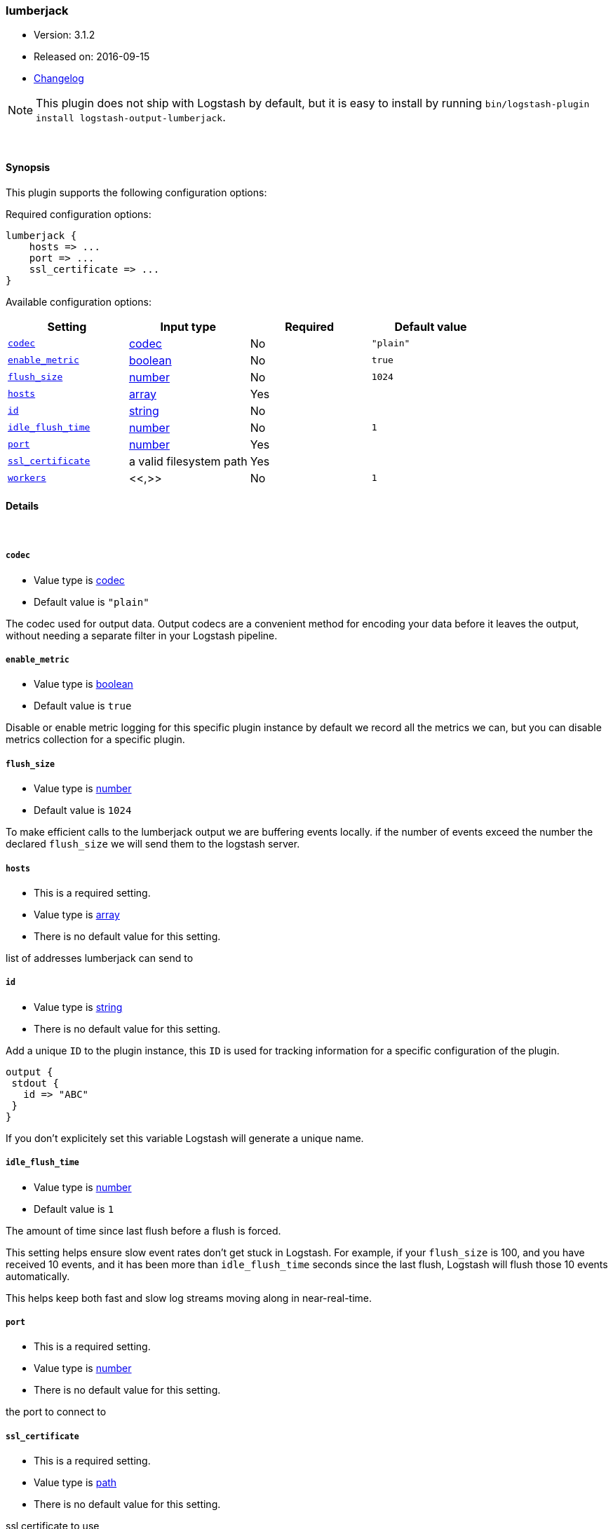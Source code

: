 [[plugins-outputs-lumberjack]]
=== lumberjack

* Version: 3.1.2
* Released on: 2016-09-15
* https://github.com/logstash-plugins/logstash-output-lumberjack/blob/master/CHANGELOG.md#312[Changelog]



NOTE: This plugin does not ship with Logstash by default, but it is easy to install by running `bin/logstash-plugin install logstash-output-lumberjack`.




&nbsp;

==== Synopsis

This plugin supports the following configuration options:

Required configuration options:

[source,json]
--------------------------
lumberjack {
    hosts => ...
    port => ...
    ssl_certificate => ...
}
--------------------------



Available configuration options:

[cols="<,<,<,<m",options="header",]
|=======================================================================
|Setting |Input type|Required|Default value
| <<plugins-outputs-lumberjack-codec>> |<<codec,codec>>|No|`"plain"`
| <<plugins-outputs-lumberjack-enable_metric>> |<<boolean,boolean>>|No|`true`
| <<plugins-outputs-lumberjack-flush_size>> |<<number,number>>|No|`1024`
| <<plugins-outputs-lumberjack-hosts>> |<<array,array>>|Yes|
| <<plugins-outputs-lumberjack-id>> |<<string,string>>|No|
| <<plugins-outputs-lumberjack-idle_flush_time>> |<<number,number>>|No|`1`
| <<plugins-outputs-lumberjack-port>> |<<number,number>>|Yes|
| <<plugins-outputs-lumberjack-ssl_certificate>> |a valid filesystem path|Yes|
| <<plugins-outputs-lumberjack-workers>> |<<,>>|No|`1`
|=======================================================================


==== Details

&nbsp;

[[plugins-outputs-lumberjack-codec]]
===== `codec`

  * Value type is <<codec,codec>>
  * Default value is `"plain"`

The codec used for output data. Output codecs are a convenient method for encoding your data before it leaves the output, without needing a separate filter in your Logstash pipeline.

[[plugins-outputs-lumberjack-enable_metric]]
===== `enable_metric`

  * Value type is <<boolean,boolean>>
  * Default value is `true`

Disable or enable metric logging for this specific plugin instance
by default we record all the metrics we can, but you can disable metrics collection
for a specific plugin.

[[plugins-outputs-lumberjack-flush_size]]
===== `flush_size`

  * Value type is <<number,number>>
  * Default value is `1024`

To make efficient calls to the lumberjack output we are buffering events locally.
if the number of events exceed the number the declared `flush_size` we will
send them to the logstash server.

[[plugins-outputs-lumberjack-hosts]]
===== `hosts`

  * This is a required setting.
  * Value type is <<array,array>>
  * There is no default value for this setting.

list of addresses lumberjack can send to

[[plugins-outputs-lumberjack-id]]
===== `id`

  * Value type is <<string,string>>
  * There is no default value for this setting.

Add a unique `ID` to the plugin instance, this `ID` is used for tracking
information for a specific configuration of the plugin.

```
output {
 stdout {
   id => "ABC"
 }
}
```

If you don't explicitely set this variable Logstash will generate a unique name.

[[plugins-outputs-lumberjack-idle_flush_time]]
===== `idle_flush_time`

  * Value type is <<number,number>>
  * Default value is `1`

The amount of time since last flush before a flush is forced.

This setting helps ensure slow event rates don't get stuck in Logstash.
For example, if your `flush_size` is 100, and you have received 10 events,
and it has been more than `idle_flush_time` seconds since the last flush,
Logstash will flush those 10 events automatically.

This helps keep both fast and slow log streams moving along in
near-real-time.

[[plugins-outputs-lumberjack-port]]
===== `port`

  * This is a required setting.
  * Value type is <<number,number>>
  * There is no default value for this setting.

the port to connect to

[[plugins-outputs-lumberjack-ssl_certificate]]
===== `ssl_certificate`

  * This is a required setting.
  * Value type is <<path,path>>
  * There is no default value for this setting.

ssl certificate to use

[[plugins-outputs-lumberjack-workers]]
===== `workers`

  * Value type is <<string,string>>
  * Default value is `1`




